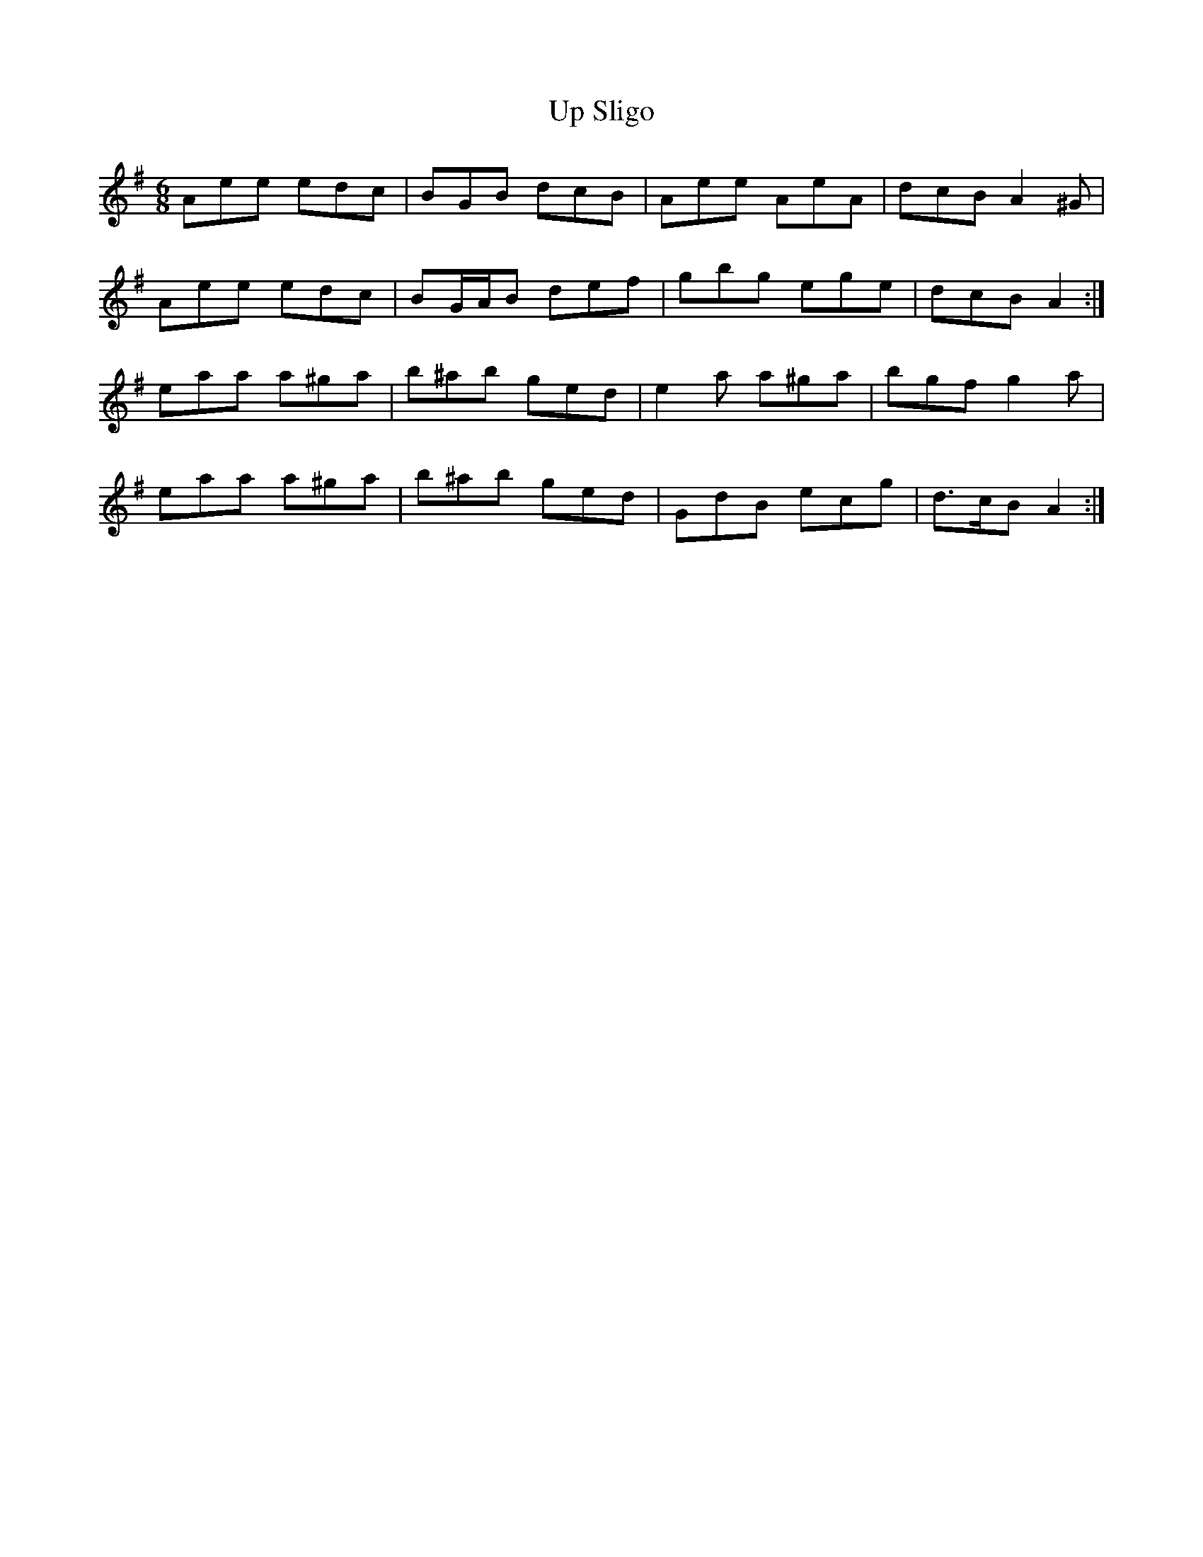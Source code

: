 X: 9
T: Up Sligo
Z: ceolachan
S: https://thesession.org/tunes/537#setting13489
R: jig
M: 6/8
L: 1/8
K: Ador
Aee edc | BGB dcB | Aee AeA | dcB A2 ^G |Aee edc | BG/A/B def | gbg ege | dcB A2 :|eaa a^ga | b^ab ged | e2 a a^ga | bgf g2 a |eaa a^ga | b^ab ged | GdB ecg | d>cB A2 :|
